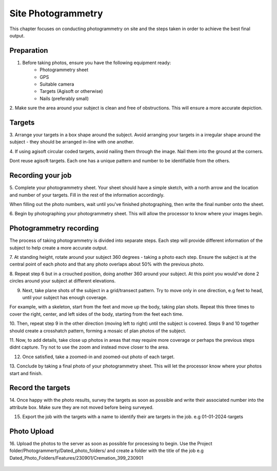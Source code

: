 Site Photogrammetry
===================

This chapter focuses on conducting photogrammetry on site and the steps taken in order to achieve the best final output.


Preparation
------------

1. Before taking photos, ensure you have the following equipment ready:
	* Photogrammetry sheet
	* GPS
	* Suitable camera
	* Targets (Agisoft or otherwise)
	* Nails (preferably small)

2. Make sure the area around your subject is clean and free of obstructions.
This will ensure a more accurate depiction.


Targets
--------

3. Arrange your targets in a box shape around the subject.
Avoid arranging your targets in a irregular shape around the subject - they should be arranged in-line with one another.

4. If using agisoft circular coded targets, avoid nailing them through the image. Nail them into the ground at the corners.
|Photogrammetry_target|

.. note::
Dont reuse agisoft targets. Each one has a unique pattern and number to be identifiable from the others.

Recording your job
------------------

5. Complete your photogrammetry sheet.
Your sheet should have a simple sketch, with a north arrow and the location and number of your targets. Fill in the rest of the information accordingly. 

|Photogrammetry_sheet|


.. note::
When filling out the photo numbers, wait until you've finished photographing, then write the final number onto the sheet.

6. Begin by photographing your photogrammetry sheet.
This will allow the processor to know where your images begin.	


Photogrammetry recording
------------------------

The process of taking photogrammetry is divided into separate steps. 
Each step will provide different information of the subject to help create a more accurate output.



7. At standing height, rotate around your subject 360 degrees - taking a photo each step.
Ensure the subject is at the central point of each photo and that any photo overlaps about 50% with the previous photo.

8. Repeat step 6 but in a crouched position, doing another 360 around your subject.
At this point you would've done 2 circles around your subject at different elevations.

9. Next, take plane shots of the subject in a grid/transect pattern. Try to move only in one direction, e.g feet to head, until your subject has enough coverage.

.. note::
For example, with a skeleton, start from the feet and move up the body, taking plan shots. Repeat this three times to cover the right, center, and left sides of the body, starting from the feet each time.

10. Then, repeat step 9 in the other direction (moving left to right) until the subject is covered.
Steps 9 and 10 together should create a crosshatch pattern, forming a mosaic of plan photos of the subject.

11. Now, to add details, take close up photos in areas that may require more coverage or perhaps the previous steps didnt capture.
Try not to use the zoom and instead move closer to the area.

12. Once satisfied, take a zoomed-in and zoomed-out photo of each target. 


13. Conclude by taking a final photo of your photogrammetry sheet.
This will let the processor know where your photos start and finish. 


Record the targets
-------------------

14. Once happy with the photo results, survey the targets as soon as possible and write their associated number into the attribute box.
Make sure they are not moved before being surveyed. 

15. Export the job with the targets with a name to identify their are targets in the job. e.g 01-01-2024-targets

Photo Upload
-------------

16. Upload the photos to the server as soon as possible for processing to begin.
Use the Project folder/Photogrammerty/Dated_photo_folders/ and create a folder with the title of the job e.g Dated_Photo_Folders/Features/230901/Cremation_399_230901

	|Photogrammetry_file_upload|

.. |Photogrammetry_sheet| image:: ../../../_static/images/photogrammetry_common/photogrammetry_sheet_complete.png
   :width: 35em
   :height: 50em

.. |Photogrammetry_target| image:: ../../../_static/images/photogrammetry_common/photogrammetry_target.png
	:width: 15em
	
.. |Photogrammetry_file_upload| image:: ../../../_static/images/photogrammetry_common/photo_upload.png
	:width: 70em	
